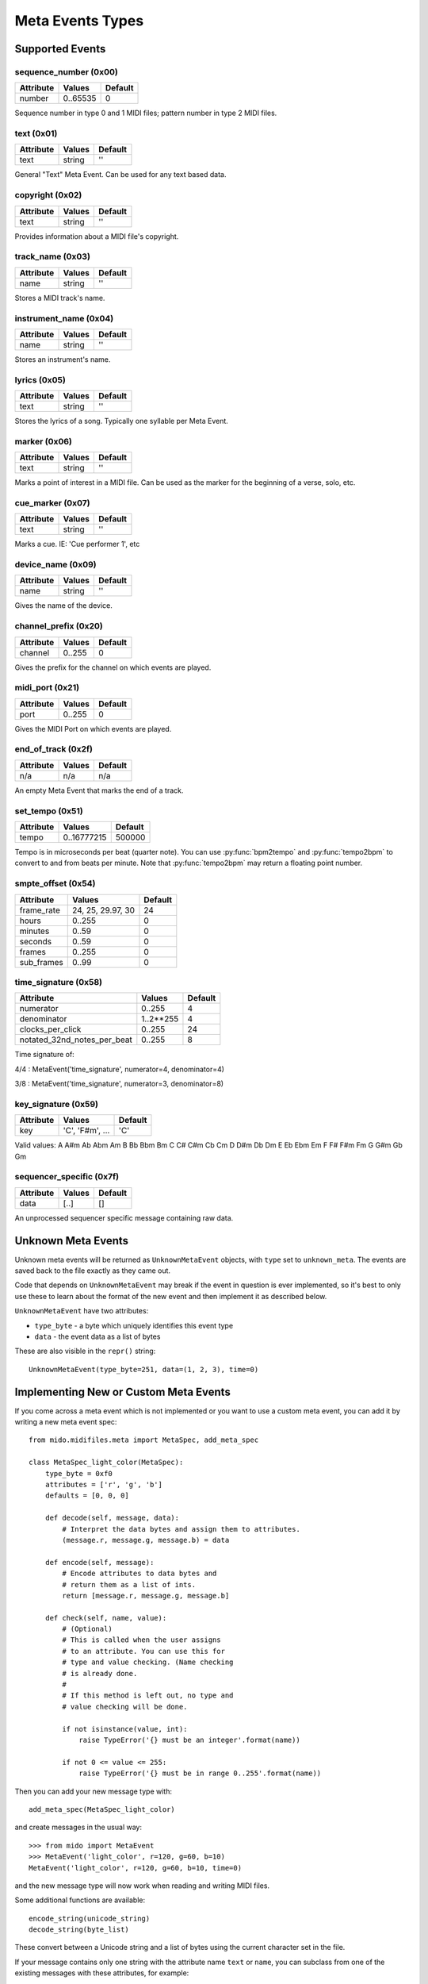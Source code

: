 .. SPDX-FileCopyrightText: 2013 Ole Martin Bjorndalen <ombdalen@gmail.com>
.. SPDX-FileCopyrightText: 2023 Raphaël Doursenaud <rdoursenaud@gmail.com>
..
.. SPDX-License-Identifier: CC-BY-4.0

Meta Events Types
=================

Supported Events
----------------

sequence_number (0x00)
^^^^^^^^^^^^^^^^^^^^^^

===============  ============  ========
Attribute        Values        Default
===============  ============  ========
number           0..65535      0
===============  ============  ========

Sequence number in type 0 and 1 MIDI files;
pattern number in type 2 MIDI files.


text (0x01)
^^^^^^^^^^^

==============  ==============  ========
Attribute       Values          Default
==============  ==============  ========
text            string          ''
==============  ==============  ========

General "Text" Meta Event. Can be used for any text based data.


copyright (0x02)
^^^^^^^^^^^^^^^^

==============  ==============  ========
Attribute       Values          Default
==============  ==============  ========
text            string          ''
==============  ==============  ========

Provides information about a MIDI file's copyright.


track_name (0x03)
^^^^^^^^^^^^^^^^^

==============  ==============  ========
Attribute       Values          Default
==============  ==============  ========
name            string          ''
==============  ==============  ========

Stores a MIDI track's name.


instrument_name (0x04)
^^^^^^^^^^^^^^^^^^^^^^

==============  ==============  ========
Attribute       Values          Default
==============  ==============  ========
name            string          ''
==============  ==============  ========

Stores an instrument's name.


lyrics (0x05)
^^^^^^^^^^^^^

==============  ==============  ========
Attribute       Values          Default
==============  ==============  ========
text            string          ''
==============  ==============  ========

Stores the lyrics of a song. Typically one syllable per Meta Event.


marker (0x06)
^^^^^^^^^^^^^

==============  ==============  ========
Attribute       Values          Default
==============  ==============  ========
text            string          ''
==============  ==============  ========

Marks a point of interest in a MIDI file.
Can be used as the marker for the beginning of a verse, solo, etc.


cue_marker (0x07)
^^^^^^^^^^^^^^^^^

==============  ==============  ========
Attribute       Values          Default
==============  ==============  ========
text            string          ''
==============  ==============  ========

Marks a cue. IE: 'Cue performer 1', etc


device_name (0x09)
^^^^^^^^^^^^^^^^^^

==============  ==============  ========
Attribute       Values          Default
==============  ==============  ========
name            string          ''
==============  ==============  ========

Gives the name of the device.


channel_prefix (0x20)
^^^^^^^^^^^^^^^^^^^^^

==============  ==============  ========
Attribute       Values          Default
==============  ==============  ========
channel         0..255          0
==============  ==============  ========

Gives the prefix for the channel on which events are played.


midi_port (0x21)
^^^^^^^^^^^^^^^^

==============  ==============  ========
Attribute       Values          Default
==============  ==============  ========
port            0..255          0
==============  ==============  ========

Gives the MIDI Port on which events are played.


end_of_track (0x2f)
^^^^^^^^^^^^^^^^^^^

==============  ==============  ========
Attribute       Values          Default
==============  ==============  ========
n/a             n/a             n/a
==============  ==============  ========

An empty Meta Event that marks the end of a track.


set_tempo (0x51)
^^^^^^^^^^^^^^^^

==============  ==============  ========
Attribute       Values          Default
==============  ==============  ========
tempo           0..16777215     500000
==============  ==============  ========

Tempo is in microseconds per beat (quarter note). You can use
:py:func:`bpm2tempo` and :py:func:`tempo2bpm` to convert to and from
beats per minute. Note that :py:func:`tempo2bpm` may return a floating
point number.


smpte_offset (0x54)
^^^^^^^^^^^^^^^^^^^

==============  =================  ========
Attribute       Values             Default
==============  =================  ========
frame_rate      24, 25, 29.97, 30  24
hours           0..255             0
minutes         0..59              0
seconds         0..59              0
frames          0..255             0
sub_frames      0..99              0
==============  =================  ========


time_signature (0x58)
^^^^^^^^^^^^^^^^^^^^^

============================  ===============  ========
Attribute                        Values          Default
============================  ===============  ========
numerator                        0..255           4
denominator                      1..2**255        4
clocks_per_click                 0..255           24
notated_32nd_notes_per_beat      0..255           8
============================  ===============  ========

Time signature of:

4/4 : MetaEvent('time_signature', numerator=4, denominator=4)

3/8 : MetaEvent('time_signature', numerator=3, denominator=8)

.. versionadded:: 1.2.9

    Time signature event have the correct default value of 4/4. In earlier
    versions the default value was 2/4 due to a typo in the code.


key_signature (0x59)
^^^^^^^^^^^^^^^^^^^^

=========  ==================  ========
Attribute  Values              Default
=========  ==================  ========
key        'C', 'F#m', ...     'C'
=========  ==================  ========

Valid values: A A#m Ab Abm Am B Bb Bbm Bm C C# C#m Cb Cm D D#m Db Dm E
Eb Ebm Em F F# F#m Fm G G#m Gb Gm

.. versionchanged:: 1.1.5

    The mode attribute was removed. Instead, an 'm' is appended to minor keys.


sequencer_specific (0x7f)
^^^^^^^^^^^^^^^^^^^^^^^^^

==============  ==============  ========
Attribute       Values          Default
==============  ==============  ========
data            [..]			[]
==============  ==============  ========

An unprocessed sequencer specific message containing raw data.


Unknown Meta Events
-------------------

Unknown meta events will be returned as ``UnknownMetaEvent``
objects, with ``type`` set to ``unknown_meta``. The events are saved
back to the file exactly as they came out.

Code that depends on ``UnknownMetaEvent`` may break if the event
in question is ever implemented, so it's best to only use these to
learn about the format of the new event and then implement it as
described below.

``UnknownMetaEvent`` have two attributes:

* ``type_byte`` - a byte which uniquely identifies this event type

* ``data`` - the event data as a list of bytes

These are also visible in the ``repr()`` string::

    UnknownMetaEvent(type_byte=251, data=(1, 2, 3), time=0)


Implementing New or Custom Meta Events
--------------------------------------

If you come across a meta event which is not implemented or you
want to use a custom meta event, you can add it by writing a new
meta event spec::

    from mido.midifiles.meta import MetaSpec, add_meta_spec

    class MetaSpec_light_color(MetaSpec):
        type_byte = 0xf0
        attributes = ['r', 'g', 'b']
        defaults = [0, 0, 0]

        def decode(self, message, data):
            # Interpret the data bytes and assign them to attributes.
            (message.r, message.g, message.b) = data

        def encode(self, message):
            # Encode attributes to data bytes and
            # return them as a list of ints.
            return [message.r, message.g, message.b]

        def check(self, name, value):
            # (Optional)
            # This is called when the user assigns
            # to an attribute. You can use this for
            # type and value checking. (Name checking
            # is already done.
            #
            # If this method is left out, no type and
            # value checking will be done.

            if not isinstance(value, int):
                raise TypeError('{} must be an integer'.format(name))

            if not 0 <= value <= 255:
                raise TypeError('{} must be in range 0..255'.format(name))

Then you can add your new message type with::

    add_meta_spec(MetaSpec_light_color)

and create messages in the usual way::

    >>> from mido import MetaEvent
    >>> MetaEvent('light_color', r=120, g=60, b=10)
    MetaEvent('light_color', r=120, g=60, b=10, time=0)

and the new message type will now work when reading and writing MIDI
files.

Some additional functions are available::

    encode_string(unicode_string)
    decode_string(byte_list)

These convert between a Unicode string and a list of bytes using the
current character set in the file.

If your message contains only one string with the attribute name
``text`` or ``name``, you can subclass from one of the existing
messages with these attributes, for example::

    class MetaSpec_copyright(MetaSpec_text):
        type_byte = 0x02

    class MetaSpec_instrument_name(MetaSpec_track_name):
        type_byte = 0x04

This allows you to skip everything but ``type_byte``, since the rest
is inherited.

See the existing ``MetaSpec`` classes for further examples.
